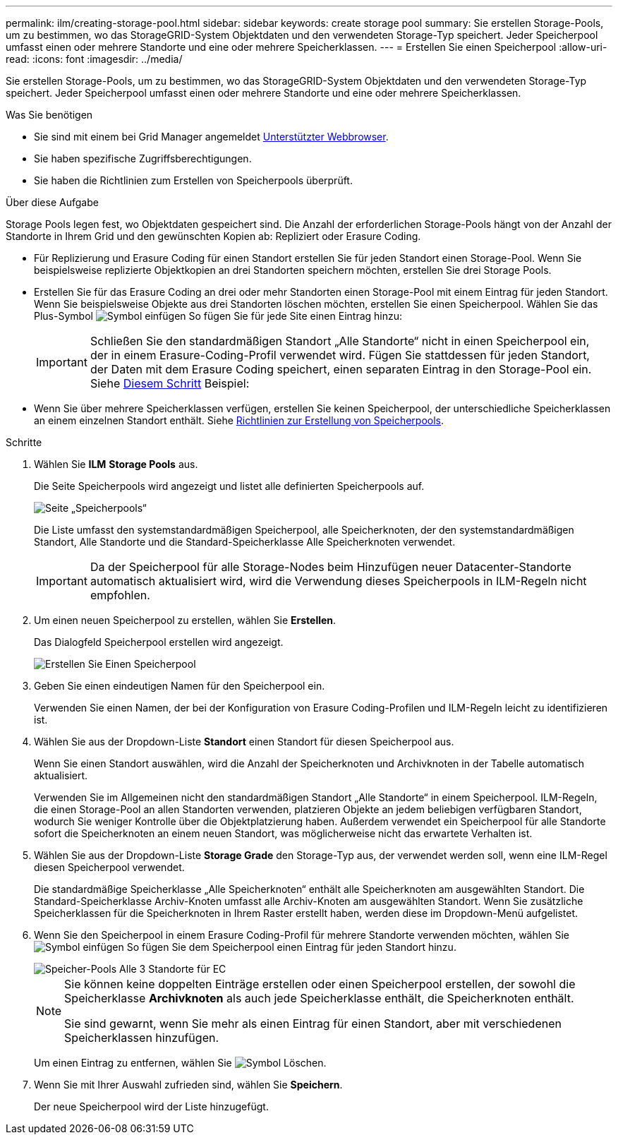 ---
permalink: ilm/creating-storage-pool.html 
sidebar: sidebar 
keywords: create storage pool 
summary: Sie erstellen Storage-Pools, um zu bestimmen, wo das StorageGRID-System Objektdaten und den verwendeten Storage-Typ speichert. Jeder Speicherpool umfasst einen oder mehrere Standorte und eine oder mehrere Speicherklassen. 
---
= Erstellen Sie einen Speicherpool
:allow-uri-read: 
:icons: font
:imagesdir: ../media/


[role="lead"]
Sie erstellen Storage-Pools, um zu bestimmen, wo das StorageGRID-System Objektdaten und den verwendeten Storage-Typ speichert. Jeder Speicherpool umfasst einen oder mehrere Standorte und eine oder mehrere Speicherklassen.

.Was Sie benötigen
* Sie sind mit einem bei Grid Manager angemeldet xref:../admin/web-browser-requirements.adoc[Unterstützter Webbrowser].
* Sie haben spezifische Zugriffsberechtigungen.
* Sie haben die Richtlinien zum Erstellen von Speicherpools überprüft.


.Über diese Aufgabe
Storage Pools legen fest, wo Objektdaten gespeichert sind. Die Anzahl der erforderlichen Storage-Pools hängt von der Anzahl der Standorte in Ihrem Grid und den gewünschten Kopien ab: Repliziert oder Erasure Coding.

* Für Replizierung und Erasure Coding für einen Standort erstellen Sie für jeden Standort einen Storage-Pool. Wenn Sie beispielsweise replizierte Objektkopien an drei Standorten speichern möchten, erstellen Sie drei Storage Pools.
* Erstellen Sie für das Erasure Coding an drei oder mehr Standorten einen Storage-Pool mit einem Eintrag für jeden Standort. Wenn Sie beispielsweise Objekte aus drei Standorten löschen möchten, erstellen Sie einen Speicherpool. Wählen Sie das Plus-Symbol image:../media/icon_plus_sign_black_on_white.gif["Symbol einfügen"] So fügen Sie für jede Site einen Eintrag hinzu:
+

IMPORTANT: Schließen Sie den standardmäßigen Standort „Alle Standorte“ nicht in einen Speicherpool ein, der in einem Erasure-Coding-Profil verwendet wird. Fügen Sie stattdessen für jeden Standort, der Daten mit dem Erasure Coding speichert, einen separaten Eintrag in den Storage-Pool ein. Siehe <<entries,Diesem Schritt>> Beispiel:

* Wenn Sie über mehrere Speicherklassen verfügen, erstellen Sie keinen Speicherpool, der unterschiedliche Speicherklassen an einem einzelnen Standort enthält. Siehe xref:guidelines-for-creating-storage-pools.adoc[Richtlinien zur Erstellung von Speicherpools].


.Schritte
. Wählen Sie *ILM* *Storage Pools* aus.
+
Die Seite Speicherpools wird angezeigt und listet alle definierten Speicherpools auf.

+
image::../media/storage_pools_page.png[Seite „Speicherpools“]

+
Die Liste umfasst den systemstandardmäßigen Speicherpool, alle Speicherknoten, der den systemstandardmäßigen Standort, Alle Standorte und die Standard-Speicherklasse Alle Speicherknoten verwendet.

+

IMPORTANT: Da der Speicherpool für alle Storage-Nodes beim Hinzufügen neuer Datacenter-Standorte automatisch aktualisiert wird, wird die Verwendung dieses Speicherpools in ILM-Regeln nicht empfohlen.

. Um einen neuen Speicherpool zu erstellen, wählen Sie *Erstellen*.
+
Das Dialogfeld Speicherpool erstellen wird angezeigt.

+
image::../media/create_storage_pool.png[Erstellen Sie Einen Speicherpool]

. Geben Sie einen eindeutigen Namen für den Speicherpool ein.
+
Verwenden Sie einen Namen, der bei der Konfiguration von Erasure Coding-Profilen und ILM-Regeln leicht zu identifizieren ist.

. Wählen Sie aus der Dropdown-Liste *Standort* einen Standort für diesen Speicherpool aus.
+
Wenn Sie einen Standort auswählen, wird die Anzahl der Speicherknoten und Archivknoten in der Tabelle automatisch aktualisiert.

+
Verwenden Sie im Allgemeinen nicht den standardmäßigen Standort „Alle Standorte“ in einem Speicherpool. ILM-Regeln, die einen Storage-Pool an allen Standorten verwenden, platzieren Objekte an jedem beliebigen verfügbaren Standort, wodurch Sie weniger Kontrolle über die Objektplatzierung haben. Außerdem verwendet ein Speicherpool für alle Standorte sofort die Speicherknoten an einem neuen Standort, was möglicherweise nicht das erwartete Verhalten ist.

. Wählen Sie aus der Dropdown-Liste *Storage Grade* den Storage-Typ aus, der verwendet werden soll, wenn eine ILM-Regel diesen Speicherpool verwendet.
+
Die standardmäßige Speicherklasse „Alle Speicherknoten“ enthält alle Speicherknoten am ausgewählten Standort. Die Standard-Speicherklasse Archiv-Knoten umfasst alle Archiv-Knoten am ausgewählten Standort. Wenn Sie zusätzliche Speicherklassen für die Speicherknoten in Ihrem Raster erstellt haben, werden diese im Dropdown-Menü aufgelistet.

. [[Einträge]]Wenn Sie den Speicherpool in einem Erasure Coding-Profil für mehrere Standorte verwenden möchten, wählen Sie image:../media/icon_plus_sign_black_on_white.gif["Symbol einfügen"] So fügen Sie dem Speicherpool einen Eintrag für jeden Standort hinzu.
+
image::../media/storage_pools_all_3_sites_for_ec.png[Speicher-Pools Alle 3 Standorte für EC]

+
[NOTE]
====
Sie können keine doppelten Einträge erstellen oder einen Speicherpool erstellen, der sowohl die Speicherklasse *Archivknoten* als auch jede Speicherklasse enthält, die Speicherknoten enthält.

Sie sind gewarnt, wenn Sie mehr als einen Eintrag für einen Standort, aber mit verschiedenen Speicherklassen hinzufügen.

====
+
Um einen Eintrag zu entfernen, wählen Sie image:../media/icon_nms_delete_new.gif["Symbol Löschen"].

. Wenn Sie mit Ihrer Auswahl zufrieden sind, wählen Sie *Speichern*.
+
Der neue Speicherpool wird der Liste hinzugefügt.



